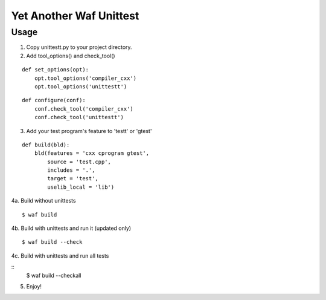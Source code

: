 Yet Another Waf Unittest
========================

Usage
-----

1. Copy unittestt.py to your project directory.

2. Add tool_options() and check_tool()

::

    def set_options(opt):
        opt.tool_options('compiler_cxx')
        opt.tool_options('unittestt')

::

    def configure(conf):
        conf.check_tool('compiler_cxx')
        conf.check_tool('unittestt')

3. Add your test program's feature to 'testt' or 'gtest'

::

    def build(bld):
        bld(features = 'cxx cprogram gtest',
            source = 'test.cpp',
            includes = '.',
            target = 'test',
            uselib_local = 'lib')

4a. Build without unittests

::

    $ waf build

4b. Build with unittests and run it (updated only)

::

    $ waf build --check

4c. Build with unittests and run all tests

::
    $ waf build --checkall

5. Enjoy!
